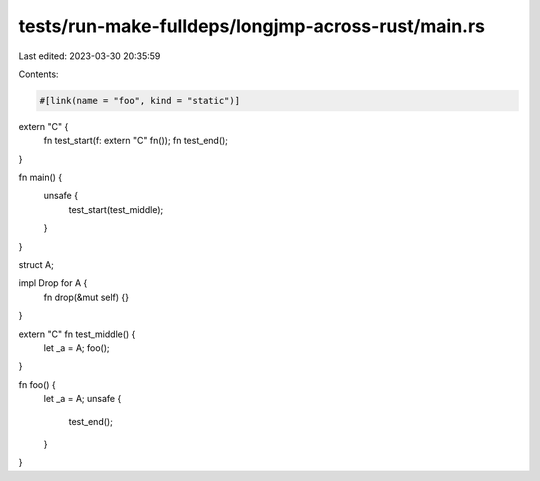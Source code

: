 tests/run-make-fulldeps/longjmp-across-rust/main.rs
===================================================

Last edited: 2023-03-30 20:35:59

Contents:

.. code-block:: rs

    #[link(name = "foo", kind = "static")]
extern "C" {
    fn test_start(f: extern "C" fn());
    fn test_end();
}

fn main() {
    unsafe {
        test_start(test_middle);
    }
}

struct A;

impl Drop for A {
    fn drop(&mut self) {}
}

extern "C" fn test_middle() {
    let _a = A;
    foo();
}

fn foo() {
    let _a = A;
    unsafe {
        test_end();
    }
}


